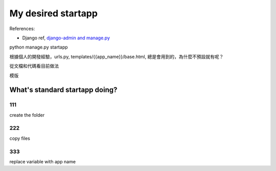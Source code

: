 ==================
My desired startapp
==================

References:

* Django ref, `django-admin and manage.py <https://docs.djangoproject.com/en/2.1/ref/django-admin/>`_




python manage.py startapp

根據個人的開發經驗，urls.py, templates/{{app_name}}/base.html, 總是會用到的，為什麼不預設就有呢？

從文檔和代碼看目前做法

模版

.. figure:: _static/want001-01.png
    :align: center
.. figure:: _static/want001-02.png
    :align: center



What's standard startapp doing?
==================

111
---
create the folder


222
----
copy files

333
---
replace variable with app name 
